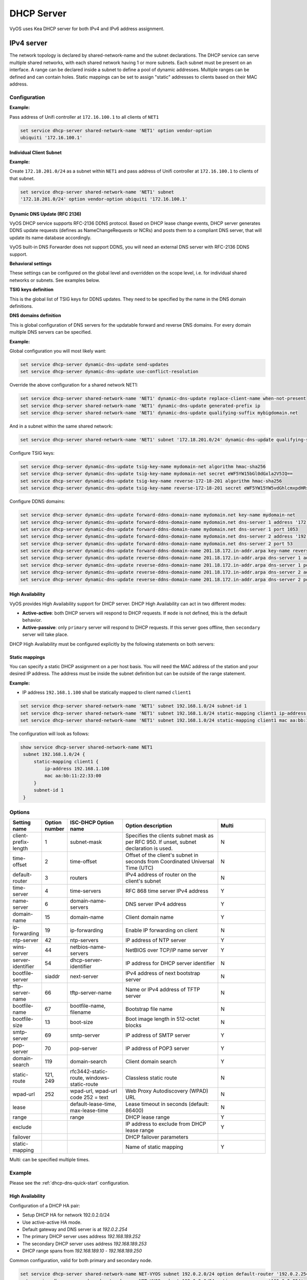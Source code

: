 .. _dhcp-server:

###########
DHCP Server
###########

VyOS uses Kea DHCP server for both IPv4 and IPv6 address assignment.

***********
IPv4 server
***********

The network topology is declared by shared-network-name and the subnet
declarations. The DHCP service can serve multiple shared networks, with each
shared network having 1 or more subnets. Each subnet must be present on an
interface. A range can be declared inside a subnet to define a pool of dynamic
addresses. Multiple ranges can be defined and can contain holes. Static
mappings can be set to assign "static" addresses to clients based on their MAC
address.

Configuration
=============

.. cfgcmd:: set service dhcp-server hostfile-update

   Create DNS record per client lease, by adding clients to /etc/hosts file.
   Entry will have format: `<shared-network-name>_<hostname>.<domain-name>`

.. cfgcmd:: set service dhcp-server shared-network-name <name> option domain-name <domain-name>

   The domain-name parameter should be the domain name that will be appended to
   the client's hostname to form a fully-qualified domain-name (FQDN) (DHCP
   Option 015).

   This is the configuration parameter for the entire shared network definition.
   All subnets will inherit this configuration item if not specified locally.

.. cfgcmd:: set service dhcp-server shared-network-name <name> option domain-search <domain-name>

   The domain-name parameter should be the domain name used when completing DNS
   request where no full FQDN is passed. This option can be given multiple times
   if you need multiple search domains (DHCP Option 119).

   This is the configuration parameter for the entire shared network definition.
   All subnets will inherit this configuration item if not specified locally.

.. cfgcmd:: set service dhcp-server shared-network-name <name> option name-server <address>

   Inform client that the DNS server can be found at `<address>`.

   This is the configuration parameter for the entire shared network definition.
   All subnets will inherit this configuration item if not specified locally. 
   Multiple DNS servers can be defined.

.. cfgcmd:: set service dhcp-server shared-network-name <name> option 
   vendor-option <option-name>

   This configuration parameter lets you specify a vendor-option for the 
   entire shared network definition. All subnets will inherit this 
   configuration item if not specified locally. An example for Ubiquiti is 
   shown below:

**Example:**

Pass address of Unifi controller at ``172.16.100.1`` to all clients of ``NET1``

.. code-block:: none

  set service dhcp-server shared-network-name 'NET1' option vendor-option  
  ubiquiti '172.16.100.1'

.. cfgcmd:: set service dhcp-server listen-address <address>

   This configuration parameter lets the DHCP server to listen for DHCP 
   requests sent to the specified address, it is only realistically useful for 
   a server whose only clients are reached via unicasts, such as via DHCP relay 
   agents.

Individual Client Subnet
-------------------------

.. cfgcmd:: set service dhcp-server shared-network-name <name> authoritative

   This says that this device is the only DHCP server for this network. If other
   devices are trying to offer DHCP leases, this machine will send 'DHCPNAK' to
   any device trying to request an IP address that is not valid for this
   network.

.. cfgcmd:: set service dhcp-server shared-network-name <name> subnet <subnet>
   subnet-id <id>

   This configuration parameter is required and must be unique to each subnet.
   It is required to map subnets to lease file entries.

.. cfgcmd:: set service dhcp-server shared-network-name <name> subnet <subnet>
   option default-router <address>

   This is a configuration parameter for the `<subnet>`, saying that as part of
   the response, tell the client that the default gateway can be reached at
   `<address>`.

.. cfgcmd:: set service dhcp-server shared-network-name <name> subnet <subnet>
   option name-server <address>

   This is a configuration parameter for the subnet, saying that as part of the
   response, tell the client that the DNS server can be found at `<address>`.

   Multiple DNS servers can be defined.

.. cfgcmd:: set service dhcp-server shared-network-name <name> subnet <subnet>
   lease <time>

   Assign the IP address to this machine for `<time>` seconds.

   The default value is 86400 seconds which corresponds to one day.

.. cfgcmd:: set service dhcp-server shared-network-name <name> subnet <subnet>
   range <n> start <address>

   Create DHCP address range with a range id of `<n>`. DHCP leases are taken
   from this pool. The pool starts at address `<address>`.

.. cfgcmd:: set service dhcp-server shared-network-name <name> subnet <subnet>
   range <n> stop <address>

   Create DHCP address range with a range id of `<n>`. DHCP leases are taken
   from this pool. The pool stops with address `<address>`.

.. cfgcmd:: set service dhcp-server shared-network-name <name> subnet <subnet>
   exclude <address>

   Always exclude this address from any defined range. This address will never
   be assigned by the DHCP server.

   This option can be specified multiple times.

.. cfgcmd:: set service dhcp-server shared-network-name <name> subnet <subnet>
   option domain-name <domain-name>

   The domain-name parameter should be the domain name that will be appended to
   the client's hostname to form a fully-qualified domain-name (FQDN) (DHCP
   Option 015).

.. cfgcmd:: set service dhcp-server shared-network-name <name> subnet <subnet>
   option domain-search <domain-name>

   The domain-name parameter should be the domain name used when completing DNS
   request where no full FQDN is passed. This option can be given multiple times
   if you need multiple search domains (DHCP Option 119).

.. cfgcmd:: set service dhcp-server shared-network-name <name> subnet <subnet> 
   option vendor-option <option-name>

   This configuration parameter lets you specify a vendor-option for the
   subnet specified within the shared network definition. An example for  
   Ubiquiti is shown below:

**Example:**

Create ``172.18.201.0/24`` as a subnet within ``NET1`` and pass address of  
Unifi controller at ``172.16.100.1`` to clients of that subnet.

.. code-block:: none

  set service dhcp-server shared-network-name 'NET1' subnet 
  '172.18.201.0/24' option vendor-option ubiquiti '172.16.100.1'


Dynamic DNS Update (RFC 2136)
-----------------

VyOS DHCP service supports RFC-2136 DDNS protocol. Based on DHCP lease change
events, DHCP server generates DDNS update requests (defines as NameChangeRequests
or NCRs) and posts them to a compliant DNS server, that will update its name
database accordingly.

VyOS built-in DNS Forwarder does not support DDNS, you will need an external DNS
server with RFC-2136 DDNS support.

.. cfgcmd:: set service dhcp-server dynamic-dns-update

   Enables DDNS globally. 

**Behavioral settings**

These settings can be configured on the global level and overridden on the scope
level, i.e. for individual shared networks or subnets. See examples below.

.. cfgcmd:: set service dhcp-server dynamic-dns-update send-updates

   If set on global level, updates for all scopes will be enabled, except if
   explicitly disabled on the scope level. If unset, updates will only be sent for
   scopes, where ``send-updates`` is explicity enabled.

.. cfgcmd:: set service dhcp-server dynamic-dns-update override-no-update

   VyOS will ignore client request to not update DNS records and send DDNS
   update requests regardless.

.. cfgcmd:: set service dhcp-server dynamic-dns-update override-client-update

   VyOS will override client DDNS request settings and always update both
   forward and reverse DNS records.

.. cfgcmd:: set service dhcp-server dynamic-dns-update update-on-renew

   Issue DDNS update requests on DHCP lease renew. In busy networks this may
   generate a lot of traffic.

.. cfgcmd:: set service dhcp-server dynamic-dns-update use-conflict-resolution

   Use RFC-4703 conflict resolution. This algorithm helps in situation when
   multiple clients reserve same IP addresses or advertise identical hostnames.
   Should be used in most situations.

.. cfgcmd:: set service dhcp-server dynamic-dns-update replace-client-name [ never
   | always | when-present | when-not-present ]

   * **never**: use the name sent by the client. If the client didn't provide any,
     do not generate one. This is the default behavior
   
   * **always**: always generate a name for the client

   * **when-present**: replace the name the client sent with a generated one, if
     the client didn't send any, do not generate one
   
   * **when-not-present**: use the name sent by the client. If the client didn't
     send any, generate one for the client
   
   The names are generated using ``generated-prefix``, ``qualifying-suffix`` and the
   client's IP address string.

.. cfgcmd:: set service dhcp-server dynamic-dns-update generated-prefix <prefix>

   Prefix used in client name generation.

.. cfgcmd:: set service dhcp-server dynamic-dns-update qualifying-suffix <suffix>

   DNS suffix used in client name generation.

.. cfgcmd:: set service dhcp-server dynamic-dns-update ttl-percent <0-100>

   TTL of the DNS record as a percentage of the DHCP lease time.

.. cfgcmd:: set service dhcp-server dynamic-dns-update hostname-char-set
   <character string>

   Characters, that are considered invalid in the client name. They will be replaced
   with ``hostname-char-replacement`` string.

.. cfgcmd:: set service dhcp-server dynamic-dns-update hostname-char-replacement
   <character string>

   Replacement string for the invalid characters defined by ``hostname-char-set``.

**TSIG keys definition**

This is the global list of TSIG keys for DDNS updates. They need to be specified by
the name in the DNS domain definitions.

.. cfgcmd:: set service dhcp-server dynamic-dns-update tsig-key-name <key-name>
   algorithm <algorithm>

   Sets the algorithm for the TSIG key. Supported algorithms are ``hmac-md5``,
   ``hmac-sha1``, ``hmac-sha224``, ``hmac-sha256``, ``hmac-sha384``, ``hmac-sha512``

.. cfgcmd:: set service dhcp-server dynamic-dns-update tsig-key-name <key-name>
   secret <key-secret>

   base64-encoded TSIG key secret value

**DNS domains definition**

This is global configuration of DNS servers for the updatable forward and reverse 
DNS domains. For every domain multiple DNS servers can be specified.

.. cfgcmd:: set service dhcp-server dynamic-dns-update [forward|reverse]-ddns-domain-name 
   <domain-name> key-name <tsig-key-name>

   TSIG key used for the domain.

.. cfgcmd:: set service dhcp-server dynamic-dns-update [forward|reverse]-ddns-domain-name 
   <domain-name> dns-server <number> address <ip-address>

   IP address of the DNS server.

.. cfgcmd:: set service dhcp-server dynamic-dns-update [forward|reverse]-ddns-domain-name 
   <domain-name> dns-server <number> port <port>

   UDP port of the DNS server. ``53`` is the default.

**Example:**

Global configuration you will most likely want:

.. code-block:: none

  set service dhcp-server dynamic-dns-update send-updates
  set service dhcp-server dynamic-dns-update use-conflict-resolution

Override the above configuration for a shared network NET1:

.. code-block:: none

  set service dhcp-server shared-network-name 'NET1' dynamic-dns-update replace-client-name when-not-present
  set service dhcp-server shared-network-name 'NET1' dynamic-dns-update generated-prefix ip
  set service dhcp-server shared-network-name 'NET1' dynamic-dns-update qualifying-suffix mybigdomain.net

And in a subnet within the same shared network:

.. code-block:: none

  set service dhcp-server shared-network-name 'NET1' subnet '172.18.201.0/24' dynamic-dns-update qualifying-suffix mydomain.net

Configure TSIG keys:

.. code-block:: none
  
  set service dhcp-server dynamic-dns-update tsig-key-name mydomain-net algorithm hmac-sha256
  set service dhcp-server dynamic-dns-update tsig-key-name mydomain-net secret eWF5YW15bGl0dGxla2V5IQ==
  set service dhcp-server dynamic-dns-update tsig-key-name reverse-172-18-201 algorithm hmac-sha256
  set service dhcp-server dynamic-dns-update tsig-key-name reverse-172-18-201 secret eWF5YW15YW5vdGhlcmxpdHRsZWtleSE=

Configure DDNS domains:

.. code-block:: none
  
  set service dhcp-server dynamic-dns-update forward-ddns-domain-name mydomain.net key-name mydomain-net
  set service dhcp-server dynamic-dns-update forward-ddns-domain-name mydomain.net dns-server 1 address '172.18.0.254'
  set service dhcp-server dynamic-dns-update forward-ddns-domain-name mydomain.net dns-server 1 port 1053
  set service dhcp-server dynamic-dns-update forward-ddns-domain-name mydomain.net dns-server 2 address '192.168.124.254'
  set service dhcp-server dynamic-dns-update forward-ddns-domain-name mydomain.net dns-server 2 port 53
  set service dhcp-server dynamic-dns-update forward-ddns-domain-name 201.18.172.in-addr.arpa key-name reverse-172-18-201
  set service dhcp-server dynamic-dns-update reverse-ddns-domain-name 201.18.172.in-addr.arpa dns-server 1 address '172.18.0.254'
  set service dhcp-server dynamic-dns-update reverse-ddns-domain-name 201.18.172.in-addr.arpa dns-server 1 port 1053
  set service dhcp-server dynamic-dns-update reverse-ddns-domain-name 201.18.172.in-addr.arpa dns-server 2 address '192.168.124.254'
  set service dhcp-server dynamic-dns-update reverse-ddns-domain-name 201.18.172.in-addr.arpa dns-server 2 port 53


High Availability
-----------------

VyOS provides High Availability support for DHCP server. DHCP High
Availability can act in two different modes:

* **Active-active**: both DHCP servers will respond to DHCP requests. If
  ``mode`` is not defined, this is the default behavior.

* **Active-passive**: only ``primary`` server will respond to DHCP requests.
  If this server goes offline, then ``secondary`` server will take place.

DHCP High Availability must be configured explicitly by the following
statements on both servers:

.. cfgcmd:: set service dhcp-server high-availability mode [active-active
   | active-passive]

   Define operation mode of High Availability feature. Default value if command
   is not specified is `active-active`

.. cfgcmd:: set service dhcp-server high-availability source-address <address>

   Local IP `<address>` used when communicating to the HA peer.

.. cfgcmd:: set service dhcp-server high-availability remote <address>

   Remote peer IP `<address>` of the second DHCP server in this HA
   cluster.

.. cfgcmd:: set service dhcp-server high-availability name <name>

   A generic `<name>` referencing this sync service.

   .. note:: `<name>` must be identical on both sides!

.. cfgcmd:: set service dhcp-server high-availability status <primary
   | secondary>

   The primary and secondary statements determines whether the server is primary
   or secondary.

   .. note:: In order for the primary and the secondary DHCP server to keep
      their lease tables in sync, they must be able to reach each other on TCP
      port 647. If you have firewall rules in effect, adjust them accordingly.

   .. hint:: The dialogue between HA partners is neither encrypted nor
      authenticated. Since most DHCP servers exist within an organisation's own
      secure Intranet, this would be an unnecessary overhead. However, if you
      have DHCP HA peers whose communications traverse insecure networks,
      then we recommend that you consider the use of VPN tunneling between them
      to ensure that the HA partnership is immune to disruption
      (accidental or otherwise) via third parties.

Static mappings
---------------

You can specify a static DHCP assignment on a per host basis. You will need the
MAC address of the station and your desired IP address. The address must be
inside the subnet definition but can be outside of the range statement.

.. cfgcmd:: set service dhcp-server shared-network-name <name> subnet
   <subnet> static-mapping <description> mac <address>

   Create a new DHCP static mapping named `<description>` which is valid for
   the host identified by its MAC `<address>`.

.. cfgcmd:: set service dhcp-server shared-network-name <name> subnet
   <subnet> static-mapping <description> duid <identifier>

   Create a new DHCP static mapping named `<description>` which is valid for
   the host identified by its DHCP unique identifier (DUID) `<identifier>`.

.. cfgcmd:: set service dhcp-server shared-network-name <name> subnet
   <subnet> static-mapping <description> ip-address <address>

   Static DHCP IP address assign to host identified by `<description>`. IP
   address must be inside the `<subnet>` which is defined but can be outside
   the dynamic range created with :cfgcmd:`set service dhcp-server
   shared-network-name <name> subnet <subnet> range <n>`. If no ip-address is
   specified, an IP from the dynamic pool is used.

   This is useful, for example, in combination with hostfile update.

   .. hint:: This is the equivalent of the host block in dhcpd.conf of
      isc-dhcpd.

**Example:**

* IP address ``192.168.1.100`` shall be statically mapped to client named ``client1``

.. code-block:: none

  set service dhcp-server shared-network-name 'NET1' subnet 192.168.1.0/24 subnet-id 1
  set service dhcp-server shared-network-name 'NET1' subnet 192.168.1.0/24 static-mapping client1 ip-address 192.168.1.100
  set service dhcp-server shared-network-name 'NET1' subnet 192.168.1.0/24 static-mapping client1 mac aa:bb:11:22:33:00

The configuration will look as follows:

.. code-block:: none

  show service dhcp-server shared-network-name NET1
   subnet 192.168.1.0/24 {
       static-mapping client1 {
           ip-address 192.168.1.100
           mac aa:bb:11:22:33:00
       }
       subnet-id 1
   }

Options
=======

.. list-table::
   :header-rows: 1
   :stub-columns: 0
   :widths: 12 7 23 40 20

   * - Setting name
     - Option number
     - ISC-DHCP Option name
     - Option description
     - Multi
   * - client-prefix-length
     - 1
     - subnet-mask
     - Specifies the clients subnet mask as per RFC 950. If unset,
       subnet declaration is used.
     - N
   * - time-offset
     - 2
     - time-offset
     - Offset of the client's subnet in seconds from Coordinated
       Universal Time (UTC)
     - N
   * - default-router
     - 3
     - routers
     - IPv4 address of router on the client's subnet
     - N
   * - time-server
     - 4
     - time-servers
     - RFC 868 time server IPv4 address
     - Y
   * - name-server
     - 6
     - domain-name-servers
     - DNS server IPv4 address
     - Y
   * - domain-name
     - 15
     - domain-name
     - Client domain name
     - Y
   * - ip-forwarding
     - 19
     - ip-forwarding
     - Enable IP forwarding on client
     - N
   * - ntp-server
     - 42
     - ntp-servers
     - IP address of NTP server
     - Y
   * - wins-server
     - 44
     - netbios-name-servers
     - NetBIOS over TCP/IP name server
     - Y
   * - server-identifier
     - 54
     - dhcp-server-identifier
     - IP address for DHCP server identifier
     - N
   * - bootfile-server
     - siaddr
     - next-server
     - IPv4 address of next bootstrap server
     - N
   * - tftp-server-name
     - 66
     - tftp-server-name
     - Name or IPv4 address of TFTP server
     - N
   * - bootfile-name
     - 67
     - bootfile-name, filename
     - Bootstrap file name
     - N
   * - bootfile-size
     - 13
     - boot-size
     - Boot image length in 512-octet blocks
     - N
   * - smtp-server
     - 69
     - smtp-server
     - IP address of SMTP server
     - Y
   * - pop-server
     - 70
     - pop-server
     - IP address of POP3 server
     - Y
   * - domain-search
     - 119
     - domain-search
     - Client domain search
     - Y
   * - static-route
     - 121, 249
     - rfc3442-static-route, windows-static-route
     - Classless static route
     - N
   * - wpad-url
     - 252
     - wpad-url, wpad-url code 252 = text
     - Web Proxy Autodiscovery (WPAD) URL
     - N
   * - lease
     -
     - default-lease-time, max-lease-time
     - Lease timeout in seconds (default: 86400)
     - N
   * - range
     -
     - range
     - DHCP lease range
     - Y
   * - exclude
     -
     -
     - IP address to exclude from DHCP lease range
     - Y
   * - failover
     -
     -
     - DHCP failover parameters
     -
   * - static-mapping
     -
     -
     - Name of static mapping
     - Y

Multi: can be specified multiple times.

Example
=======

Please see the :ref:`dhcp-dns-quick-start` configuration.

.. _dhcp-server:v4_example_failover:

High Availability
-----------------

Configuration of a DHCP HA pair:

* Setup DHCP HA for network 192.0.2.0/24
* Use active-active HA mode.
* Default gateway and DNS server is at `192.0.2.254`
* The primary DHCP server uses address `192.168.189.252`
* The secondary DHCP server uses address `192.168.189.253`
* DHCP range spans from `192.168.189.10` - `192.168.189.250`

Common configuration, valid for both primary and secondary node.

.. code-block:: none

  set service dhcp-server shared-network-name NET-VYOS subnet 192.0.2.0/24 option default-router '192.0.2.254'
  set service dhcp-server shared-network-name NET-VYOS subnet 192.0.2.0/24 option name-server '192.0.2.254'
  set service dhcp-server shared-network-name NET-VYOS subnet 192.0.2.0/24 option domain-name 'vyos.net'
  set service dhcp-server shared-network-name NET-VYOS subnet 192.0.2.0/24 range 0 start '192.0.2.10'
  set service dhcp-server shared-network-name NET-VYOS subnet 192.0.2.0/24 range 0 stop '192.0.2.250'
  set service dhcp-server shared-network-name NET-VYOS subnet 192.0.2.0/24 subnet-id '1'


**Primary**

.. code-block:: none

  set service dhcp-server high-availability mode 'active-active'
  set service dhcp-server high-availability source-address '192.168.189.252'
  set service dhcp-server high-availability name 'NET-VYOS'
  set service dhcp-server high-availability remote '192.168.189.253'
  set service dhcp-server high-availability status 'primary'

**Secondary**

.. code-block:: none

  set service dhcp-server high-availability mode 'active-active'
  set service dhcp-server high-availability source-address '192.168.189.253'
  set service dhcp-server high-availability name 'NET-VYOS'
  set service dhcp-server high-availability remote '192.168.189.252'
  set service dhcp-server high-availability status 'secondary'

.. _dhcp-server:v4_example_raw:

Operation Mode
==============

.. opcmd:: show log dhcp server

   Show DHCP server daemon log file

.. opcmd:: show log dhcp client

   Show logs from all DHCP client processes.

.. opcmd:: show log dhcp client interface <interface>

   Show logs from specific `interface` DHCP client process.

.. opcmd:: restart dhcp server

   Restart the DHCP server

.. opcmd:: show dhcp server statistics

   Show the DHCP server statistics:

.. code-block:: none

  vyos@vyos:~$ show dhcp server statistics
  Pool           Size    Leases    Available  Usage
  -----------  ------  --------  -----------  -------
  dhcpexample      99         2           97  2%

.. opcmd:: show dhcp server statistics pool <pool>

   Show the DHCP server statistics for the specified pool.

.. opcmd:: show dhcp server leases

   Show statuses of all active leases:

.. code-block:: none

  vyos@vyos:~$ show dhcp server leases
  IP Address      MAC address        State    Lease start          Lease expiration     Remaining    Pool      Hostname    Origin
  --------------  -----------------  -------  -------------------  -------------------  -----------  --------  ----------  --------
  192.168.11.134  00:50:79:66:68:09  active   2023/11/29 09:51:05  2023/11/29 10:21:05  0:24:10      LAN       VPCS1       local
  192.168.11.133  50:00:00:06:00:00  active   2023/11/29 09:51:38  2023/11/29 10:21:38  0:24:43      LAN       VYOS-6      local
  10.11.11.108    50:00:00:05:00:00  active   2023/11/29 09:51:43  2023/11/29 10:21:43  0:24:48      VIF-1001  VYOS5       local
  192.168.11.135  00:50:79:66:68:07  active   2023/11/29 09:55:16  2023/11/29 09:59:16  0:02:21                            remote
  vyos@vyos:~$

.. hint:: Static mappings aren't shown. To show all states, use
   ``show dhcp server leases state all``.

.. opcmd:: show dhcp server leases origin [local | remote]

   Show statuses of all active leases granted by local (this server) or
   remote (failover server):

.. code-block:: none

  vyos@vyos:~$ show dhcp server leases origin remote
  IP Address      MAC address        State    Lease start          Lease expiration     Remaining    Pool      Hostname    Origin
  --------------  -----------------  -------  -------------------  -------------------  -----------  --------  ----------  --------
  192.168.11.135  00:50:79:66:68:07  active   2023/11/29 09:55:16  2023/11/29 09:59:16  0:02:21                            remote
  vyos@vyos:~$

.. opcmd:: show dhcp server leases pool <pool>

   Show only leases in the specified pool.

.. code-block:: none

  vyos@vyos:~$ show dhcp server leases pool LAN
  IP Address      MAC address        State    Lease start          Lease expiration     Remaining    Pool    Hostname    Origin
  --------------  -----------------  -------  -------------------  -------------------  -----------  ------  ----------  --------
  192.168.11.134  00:50:79:66:68:09  active   2023/11/29 09:51:05  2023/11/29 10:21:05  0:23:55      LAN     VPCS1       local
  192.168.11.133  50:00:00:06:00:00  active   2023/11/29 09:51:38  2023/11/29 10:21:38  0:24:28      LAN     VYOS-6      local
  vyos@vyos:~$

.. opcmd:: show dhcp server leases sort <key>

   Sort the output by the specified key. Possible keys: ip, hardware_address,
   state, start, end, remaining, pool, hostname (default = ip)

.. opcmd:: show dhcp server leases state <state>

   Show only leases with the specified state. Possible states: all, active,
   free, expired, released, abandoned, reset, backup (default = active)


***********
IPv6 server
***********

VyOS also provides DHCPv6 server functionality which is described in this
section.

.. _dhcp-server:v6_config:

Configuration
=============

.. cfgcmd:: set service dhcpv6-server preference <preference value>

   Clients receiving advertise messages from multiple servers choose the server
   with the highest preference value. The range for this value is ``0...255``.

.. cfgcmd:: set service dhcpv6-server shared-network-name <name> subnet <subnet>
   subnet-id <id>

   This configuration parameter is required and must be unique to each subnet.
   It is required to map subnets to lease file entries.

.. cfgcmd:: set service dhcpv6-server shared-network-name <name> subnet
   <prefix> lease-time {default | maximum | minimum}

   The default lease time for DHCPv6 leases is 24 hours. This can be changed by
   supplying a ``default-time``, ``maximum-time`` and ``minimum-time``. All
   values need to be supplied in seconds.

.. cfgcmd:: set service dhcpv6-server shared-network-name <name> subnet
   <prefix> option nis-domain <domain-name>

   A :abbr:`NIS (Network Information Service)` domain can be set to be used for
   DHCPv6 clients.

.. cfgcmd:: set service dhcpv6-server shared-network-name <name> subnet
   <prefix> option nisplus-domain <domain-name>

   The procedure to specify a :abbr:`NIS+ (Network Information Service Plus)`
   domain is similar to the NIS domain one:

.. cfgcmd:: set service dhcpv6-server shared-network-name <name> subnet
   <prefix> option nis-server <address>

   Specify a NIS server address for DHCPv6 clients.

.. cfgcmd:: set service dhcpv6-server shared-network-name <name> subnet
   <prefix> option nisplus-server <address>

   Specify a NIS+ server address for DHCPv6 clients.

.. cfgcmd:: set service dhcpv6-server shared-network-name <name> subnet
   <prefix> option sip-server <address | fqdn>

   Specify a :abbr:`SIP (Session Initiation Protocol)` server by IPv6
   address of Fully Qualified Domain Name for all DHCPv6 clients.

.. cfgcmd:: set service dhcpv6-server shared-network-name <name> subnet
   <prefix> option sntp-server-address <address>

   A SNTP server address can be specified for DHCPv6 clients.

Prefix Delegation
-----------------

To hand out individual prefixes to your clients the following configuration is
used:


.. cfgcmd:: set service dhcpv6-server shared-network-name <name> subnet
   <prefix> prefix-delegation prefix <pd-prefix> prefix-length <lenght>

   Delegate prefixes from `<pd-prefix>` to clients in subnet `<prefix>`. Range
   is defined by `<lenght>` in bits, 32 to 64.

.. cfgcmd:: set service dhcpv6-server shared-network-name <name> subnet
   <prefix> prefix-delegation prefix <pd-prefix> delegated-length <lenght>

   Hand out prefixes of size `<length>` in bits from `<pd-prefix>` to clients
   in subnet `<prefix>` when the request for prefix delegation.

.. cfgcmd:: set service dhcpv6-server shared-network-name <name> subnet
   <prefix> prefix-delegation prefix <pd-prefix> excluded-prefix <exclude-prefix>

   Exclude `<exclude-prefix>` from `<pd-prefix>`.


.. cfgcmd:: set service dhcpv6-server shared-network-name <name> subnet
   <prefix> prefix-delegation prefix <pd-prefix> excluded-prefix-length <length> 

   Define lenght of exclude prefix in `<pd-prefix>`.

**Example:**

* A shared network named ``PD-NET`` serves subnet ``2001:db8::/64``.
* It is connected to ``eth1``.
* Address pool shall be ``2001:db8::100`` through ``2001:db8::199``.
* It hands out prefixes ``2001:db8:0:10::/64`` through ``2001:db8:0:1f::/64``.

.. code-block:: none

  set service dhcpv6-server shared-network-name 'PD-NET' interface 'eth1'
  set service dhcpv6-server shared-network-name 'PD-NET' subnet 2001:db8::/64 range 1 start 2001:db8::100
  set service dhcpv6-server shared-network-name 'PD-NET' subnet 2001:db8::/64 range 1 stop 2001:db8::199
  set service dhcpv6-server shared-network-name 'PD-NET' subnet 2001:db8::/64 prefix-delegation prefix 2001:db8:0:10:: delegated-length '64'
  set service dhcpv6-server shared-network-name 'PD-NET' subnet 2001:db8::/64 prefix-delegation prefix 2001:db8:0:10:: prefix-length '60'
  


Address pools
-------------

DHCPv6 address pools must be configured for the system to act as a DHCPv6
server. The following example describes a common scenario.

**Example:**

* A shared network named ``NET1`` serves subnet ``2001:db8::/64``
* It is connected to ``eth1``
* DNS server is located at ``2001:db8::ffff``
* Address pool shall be ``2001:db8::100`` through ``2001:db8::199``.
* Lease time will be left at the default value which is 24 hours

.. code-block:: none

  set service dhcpv6-server shared-network-name 'NET' interface 'eth1'
  set service dhcpv6-server shared-network-name 'NET1' subnet 2001:db8::/64 range 1 start 2001:db8::100
  set service dhcpv6-server shared-network-name 'NET1' subnet 2001:db8::/64 range 1 stop 2001:db8::199
  set service dhcpv6-server shared-network-name 'NET1' subnet 2001:db8::/64 option name-server 2001:db8::ffff
  set service dhcpv6-server shared-network-name 'NET1' subnet 2001:db8::/64 subnet-id 1

The configuration will look as follows:

.. code-block:: none

  show service dhcpv6-server
      shared-network-name NET1 {
          subnet 2001:db8::/64 {
             range 1 {
                start 2001:db8::100
                stop 2001:db8::199
             }
             option {
                name-server 2001:db8::ffff
             }
             subnet-id 1
          }
      }

.. _dhcp-server:v6_static_mapping:

Static mappings
---------------

In order to map specific IPv6 addresses to specific hosts static mappings can
be created. The following example explains the process.

**Example:**

* IPv6 address ``2001:db8::101`` shall be statically mapped
* IPv6 prefix ``2001:db8:0:101::/64`` shall be statically mapped
* Host specific mapping shall be named ``client1``

.. hint:: The identifier is the device's DUID: colon-separated hex list (as
   used by isc-dhcp option dhcpv6.client-id). If the device already has a
   dynamic lease from the DHCPv6 server, its DUID can be found with ``show
   service dhcpv6 server leases``. The DUID begins at the 5th octet (after the
   4th colon) of IAID_DUID.

.. code-block:: none

  set service dhcpv6-server shared-network-name 'NET1' subnet 2001:db8::/64 static-mapping client1 ipv6-address 2001:db8::101
  set service dhcpv6-server shared-network-name 'NET1' subnet 2001:db8::/64 static-mapping client1 ipv6-prefix 2001:db8:0:101::/64
  set service dhcpv6-server shared-network-name 'NET1' subnet 2001:db8::/64 static-mapping client1 duid 00:01:00:01:12:34:56:78:aa:bb:cc:dd:ee:ff

The configuration will look as follows:

.. stop_vyoslinter (00:01:00:01:12:34:56:78:aa:bb:cc:dd:ee:ff false positive)

.. code-block:: none

  show service dhcpv6-server shared-network-name NET1
   subnet 2001:db8::/64 {
       static-mapping client1 {
           duid 00:01:00:01:12:34:56:78:aa:bb:cc:dd:ee:ff
           ipv6-address 2001:db8::101
           ipv6-prefix 2001:db8:0:101::/64
       }
   }

.. start_vyoslinter

.. _dhcp-server:v6_op_cmd:

Operation Mode
==============

.. opcmd:: show log dhcpv6 server

   Show DHCPv6 server daemon log file

.. opcmd:: show log dhcpv6 client

   Show logs from all DHCPv6 client processes.

.. opcmd:: show log dhcpv6 client interface <interface>

   Show logs from specific `interface` DHCPv6 client process.

.. opcmd:: restart dhcpv6 server

   To restart the DHCPv6 server

.. opcmd:: show dhcpv6 server leases

   Shows status of all assigned leases:

.. code-block:: none

  vyos@vyos:~$ show dhcpv6 server leases
  IPv6 address      State    Last communication    Lease expiration     Remaining    Type   Pool      DUID
  ----------------  -------  --------------------  -------------------  -----------  -----  --------  --------------------------------------------
  2001:db8::101     active   2019/12/05 19:40:10   2019/12/06 07:40:10  11:45:21     IA_NA  NET1      98:76:54:32:00:01:00:01:12:34:56:78:aa:bb:cc:dd:ee:ff
  2001:db8::102     active   2019/12/05 14:01:23   2019/12/06 02:01:23  6:06:34      IA_NA  NET1      87:65:43:21:00:01:00:01:11:22:33:44:fa:fb:fc:fd:fe:ff
  2001:db8:10::/64  active   2019/12/05 23:20:10   2019/12/06 11:40:10  11:45:21     IA_PD  PD-NET1   98:76:54:32:00:01:00:01:12:34:56:78:aa:bb:cc:dd:ee:ff


.. hint:: Static mappings aren't shown. To show all states, use ``show dhcp
   server leases state all``.

.. opcmd:: show dhcpv6 server leases pool <pool>

   Show only leases in the specified pool.

.. opcmd:: show dhcpv6 server leases sort <key>

   Sort the output by the specified key. Possible keys: expires, iaid_duid, ip,
   last_comm, pool, remaining, state, type (default = ip)

.. opcmd:: show dhcpv6 server leases state <state>

   Show only leases with the specified state. Possible states: abandoned,
   active, all, backup, expired, free, released, reset (default = active)
